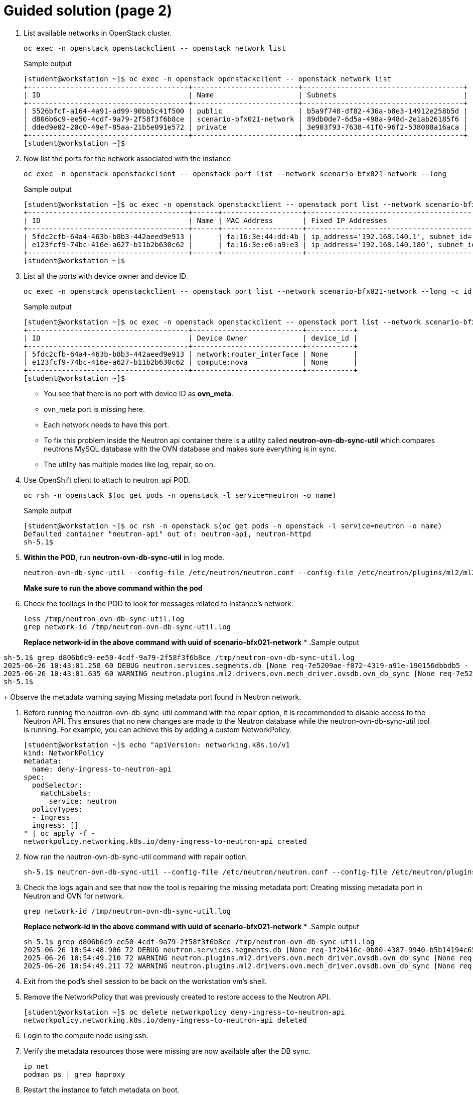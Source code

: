 = Guided solution (page 2)

. List available networks in OpenStack cluster.
+
[source, bash]
----
oc exec -n openstack openstackclient -- openstack network list
----
+
.Sample output
----
[student@workstation ~]$ oc exec -n openstack openstackclient -- openstack network list
+--------------------------------------+-------------------------+--------------------------------------+
| ID                                   | Name                    | Subnets                              |
+--------------------------------------+-------------------------+--------------------------------------+
| 5526bfcf-a164-4a91-ad99-90bb5c41f500 | public                  | b5a9f748-df82-436a-b8e3-14912e258b5d |
| d806b6c9-ee50-4cdf-9a79-2f58f3f6b8ce | scenario-bfx021-network | 89db0de7-6d5a-498a-948d-2e1ab26185f6 |
| dded9e02-20c0-49ef-85aa-21b5e091e572 | private                 | 3e903f93-7638-41f0-96f2-538088a16aca |
+--------------------------------------+-------------------------+--------------------------------------+
[student@workstation ~]$ 
----

. Now list the ports for the network associated with the instance 
+
[source, bash]
----
oc exec -n openstack openstackclient -- openstack port list --network scenario-bfx021-network --long
----
+
.Sample output
----
[student@workstation ~]$ oc exec -n openstack openstackclient -- openstack port list --network scenario-bfx021-network --long
+--------------------------------------+------+-------------------+--------------------------------------------------------------------------------+--------+-----------------+--------------------------+------+
| ID                                   | Name | MAC Address       | Fixed IP Addresses                                                             | Status | Security Groups | Device Owner             | Tags |
+--------------------------------------+------+-------------------+--------------------------------------------------------------------------------+--------+-----------------+--------------------------+------+
| 5fdc2cfb-64a4-463b-b8b3-442aeed9e913 |      | fa:16:3e:44:dd:4b | ip_address='192.168.140.1', subnet_id='89db0de7-6d5a-498a-948d-2e1ab26185f6'   | ACTIVE | None            | network:router_interface |      |
| e123fcf9-74bc-416e-a627-b11b2b630c62 |      | fa:16:3e:e6:a9:e3 | ip_address='192.168.140.180', subnet_id='89db0de7-6d5a-498a-948d-2e1ab26185f6' | ACTIVE | None            | compute:nova             |      |
+--------------------------------------+------+-------------------+--------------------------------------------------------------------------------+--------+-----------------+--------------------------+------+
[student@workstation ~]$ 
----

. List all the ports with device owner and device ID.
+
[source, bash]
----
oc exec -n openstack openstackclient -- openstack port list --network scenario-bfx021-network --long -c id -c device_owner -c device_id
----
+
.Sample output
----
[student@workstation ~]$ oc exec -n openstack openstackclient -- openstack port list --network scenario-bfx021-network --long -c id -c device_owner -c device_id
+--------------------------------------+--------------------------+-----------+
| ID                                   | Device Owner             | device_id |
+--------------------------------------+--------------------------+-----------+
| 5fdc2cfb-64a4-463b-b8b3-442aeed9e913 | network:router_interface | None      |
| e123fcf9-74bc-416e-a627-b11b2b630c62 | compute:nova             | None      |
+--------------------------------------+--------------------------+-----------+
[student@workstation ~]$ 
----
+
- You see that there is no port with device ID as **ovn_meta**.
- ovn_meta port is missing here.
- Each network needs to have this port.
- To fix this problem inside the Neutron api container there is a utility called **neutron-ovn-db-sync-util** which compares neutrons MySQL database with the OVN database and makes sure everything is in sync.
- The utility has multiple modes like log, repair, so on.

. Use OpenShift client to attach to neutron_api POD.
+
[source, bash]
----
oc rsh -n openstack $(oc get pods -n openstack -l service=neutron -o name)
----
+
.Sample output
----
[student@workstation ~]$ oc rsh -n openstack $(oc get pods -n openstack -l service=neutron -o name)
Defaulted container "neutron-api" out of: neutron-api, neutron-httpd
sh-5.1$ 
----

. **Within the POD**, run **neutron-ovn-db-sync-util** in log mode.
+
[source, bash]
----
neutron-ovn-db-sync-util --config-file /etc/neutron/neutron.conf --config-file /etc/neutron/plugins/ml2/ml2_conf.ini --ovn-neutron_sync_mode log --debug | tee /tmp/neutron-ovn-db-sync-util.log
----
**Make sure to run the above command within the pod**

. Check the toollogs in the POD to look for messages related to instance's network.
+
----
less /tmp/neutron-ovn-db-sync-util.log
grep network-id /tmp/neutron-ovn-db-sync-util.log
----
+
**Replace network-id in the above command with uuid of scenario-bfx021-network**
*
.Sample output
----
sh-5.1$ grep d806b6c9-ee50-4cdf-9a79-2f58f3f6b8ce /tmp/neutron-ovn-db-sync-util.log
2025-06-26 10:43:01.258 60 DEBUG neutron.services.segments.db [None req-7e5209ae-f072-4319-a91e-190156dbbdb5 - - - - - -] neutron.services.segments.plugin.Plugin method get_segments called with arguments (<neutron_lib.context.Context object at 0x7f54ab6077c0>,) {'filters': {'network_id': ['d806b6c9-ee50-4cdf-9a79-2f58f3f6b8ce']}} wrapper /usr/lib/python3.9/site-packages/oslo_log/helpers.py:65
2025-06-26 10:43:01.635 60 WARNING neutron.plugins.ml2.drivers.ovn.mech_driver.ovsdb.ovn_db_sync [None req-7e5209ae-f072-4319-a91e-190156dbbdb5 - - - - - -] Missing metadata port found in Neutron for network d806b6c9-ee50-4cdf-9a79-2f58f3f6b8ce
sh-5.1$ 
----
+
Observe the metadata warning saying Missing metadata port found in Neutron network.

. Before running the neutron-ovn-db-sync-util command with the repair option, it is recommended to disable access to the Neutron API. This ensures that no new changes are made to the Neutron database while the neutron-ovn-db-sync-util tool is running. For example, you can achieve this by adding a custom NetworkPolicy.
+
[source, bash]
----
[student@workstation ~]$ echo "apiVersion: networking.k8s.io/v1
kind: NetworkPolicy
metadata:
  name: deny-ingress-to-neutron-api
spec:
  podSelector:
    matchLabels:
      service: neutron
  policyTypes:
  - Ingress
  ingress: []
" | oc apply -f -
networkpolicy.networking.k8s.io/deny-ingress-to-neutron-api created
----

. Now run the neutron-ovn-db-sync-util command with repair option.
+
----
sh-5.1$ neutron-ovn-db-sync-util --config-file /etc/neutron/neutron.conf --config-file /etc/neutron/plugins/ml2/ml2_conf.ini --ovn-neutron_sync_mode repair --debug  | tee /tmp/neutron-ovn-db-sync-util.log
----

. Check the logs again and see that now the tool is repairing the missing metadata port: Creating missing metadata port in Neutron and OVN for network.
+
[source, bash]
----
grep network-id /tmp/neutron-ovn-db-sync-util.log
----
+
**Replace network-id in the above command with uuid of scenario-bfx021-network**
*
.Sample output
+
----
sh-5.1$ grep d806b6c9-ee50-4cdf-9a79-2f58f3f6b8ce /tmp/neutron-ovn-db-sync-util.log
2025-06-26 10:54:48.906 72 DEBUG neutron.services.segments.db [None req-1f2b416c-0b80-4387-9940-b5b14194c650 - - - - - -] neutron.services.segments.plugin.Plugin method get_segments called with arguments (<neutron_lib.context.Context object at 0x7f258e1467c0>,) {'filters': {'network_id': ['d806b6c9-ee50-4cdf-9a79-2f58f3f6b8ce']}} wrapper /usr/lib/python3.9/site-packages/oslo_log/helpers.py:65
2025-06-26 10:54:49.210 72 WARNING neutron.plugins.ml2.drivers.ovn.mech_driver.ovsdb.ovn_db_sync [None req-1f2b416c-0b80-4387-9940-b5b14194c650 - - - - - -] Missing metadata port found in Neutron for network d806b6c9-ee50-4cdf-9a79-2f58f3f6b8ce
2025-06-26 10:54:49.211 72 WARNING neutron.plugins.ml2.drivers.ovn.mech_driver.ovsdb.ovn_db_sync [None req-1f2b416c-0b80-4387-9940-b5b14194c650 - - - - - -] Creating missing metadata port in Neutron and OVN for network d806b6c9-ee50-4cdf-9a79-2f58f3f6b8ce
----

. Exit from the pod's shell session to be back on the workstation vm's shell.

. Remove the NetworkPolicy that was previously created to restore access to the Neutron API.
+
[source, bash]
----
[student@workstation ~]$ oc delete networkpolicy deny-ingress-to-neutron-api
networkpolicy.networking.k8s.io/deny-ingress-to-neutron-api deleted
----

. Login to the compute node using ssh.

. Verify the metadata resources those were missing are now available after the DB sync.
+
[source, bash]
----
ip net
podman ps | grep haproxy
----

. Restart the instance to fetch metadata on boot.
+
[source, bash]
----
oc exec -n openstack openstackclient -- openstack server reboot scenario-bfx021-vm
----
+
[NOTE]
====
If you did not receive any output in the previous step, re-run those commands after the VM has been rebooted.
====

